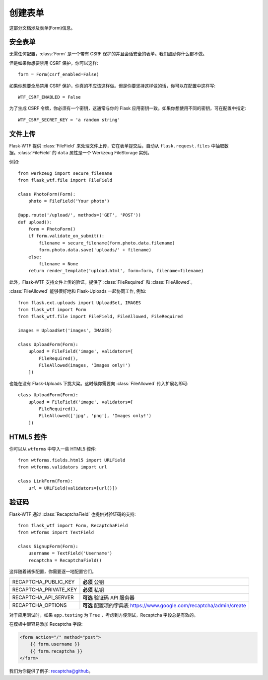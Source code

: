 创建表单
==============

这部分文档涉及表单(Form)信息。

安全表单
-----------

.. module:: flask_wtf

无需任何配置，:class:`Form` 是一个带有 CSRF 保护的并且会话安全的表单。我们鼓励你什么都不做。

但是如果你想要禁用 CSRF 保护，你可以这样::

    form = Form(csrf_enabled=False)

如果你想要全局禁用 CSRF 保护，你真的不应该这样做。但是你要坚持这样做的话，你可以在配置中这样写::

    WTF_CSRF_ENABLED = False

为了生成 CSRF 令牌，你必须有一个密钥，这通常与你的 Flask 应用密钥一致。如果你想使用不同的密钥，可在配置中指定::

    WTF_CSRF_SECRET_KEY = 'a random string'


文件上传
------------

.. module:: flask_wtf.file

Flask-WTF 提供 :class:`FileField` 来处理文件上传，它在表单提交后，自动从 ``flask.request.files`` 中抽取数据。:class:`FileField` 的 ``data`` 属性是一个 Werkzeug FileStorage 实例。

例如::

    from werkzeug import secure_filename
    from flask_wtf.file import FileField

    class PhotoForm(Form):
        photo = FileField('Your photo')

    @app.route('/upload/', methods=('GET', 'POST'))
    def upload():
        form = PhotoForm()
        if form.validate_on_submit():
            filename = secure_filename(form.photo.data.filename)
            form.photo.data.save('uploads/' + filename)
        else:
            filename = None
        return render_template('upload.html', form=form, filename=filename)

.. 注意::

    记得把你的 HTML 表单的 ``enctype`` 设置成 ``multipart/form-data``，既是::

    .. sourcecode:: html

        <form action="/upload/" method="POST" enctype="multipart/form-data">
            ....
        </form>

此外，Flask-WTF 支持文件上传的验证。提供了 :class:`FileRequired` 和 :class:`FileAllowed`。

:class:`FileAllowed` 能够很好地和 Flask-Uploads 一起协同工作, 例如::

    from flask.ext.uploads import UploadSet, IMAGES
    from flask_wtf import Form
    from flask_wtf.file import FileField, FileAllowed, FileRequired

    images = UploadSet('images', IMAGES)

    class UploadForm(Form):
        upload = FileField('image', validators=[
            FileRequired(),
            FileAllowed(images, 'Images only!')
        ])

也能在没有 Flask-Uploads 下挑大梁。这时候你需要向 :class:`FileAllowed` 传入扩展名即可::

    class UploadForm(Form):
        upload = FileField('image', validators=[
            FileRequired(),
            FileAllowed(['jpg', 'png'], 'Images only!')
        ])

HTML5 控件
-------------

.. 注意::

    自 wtforms 1.0.5 版本开始，wtforms 就内嵌了 HTML5 控件和字段。如果可能的话，你可以考虑从 wtforms 中导入它们。 

    我们将会在 0.9.3 版本后移除 html5 模块。


你可以从 ``wtforms`` 中导入一些 HTML5 控件::

    from wtforms.fields.html5 import URLField
    from wtforms.validators import url

    class LinkForm(Form):
        url = URLField(validators=[url()])


.. _recaptcha:

验证码
---------

.. module:: flask_wtf.recaptcha

Flask-WTF 通过 :class:`RecaptchaField` 也提供对验证码的支持::

    from flask_wtf import Form, RecaptchaField
    from wtforms import TextField

    class SignupForm(Form):
        username = TextField('Username')
        recaptcha = RecaptchaField()

这伴随着诸多配置，你需要逐一地配置它们。

===================== ===============================================
RECAPTCHA_PUBLIC_KEY  **必须** 公钥
RECAPTCHA_PRIVATE_KEY **必须** 私钥
RECAPTCHA_API_SERVER  **可选** 验证码 API 服务器
RECAPTCHA_OPTIONS     **可选** 配置项的字典表
                      https://www.google.com/recaptcha/admin/create
===================== ===============================================

对于应用测试时，如果 ``app.testing`` 为 ``True`` ，考虑到方便测试，Recaptcha 字段总是有效的。

在模板中很容易添加 Recaptcha 字段:

.. sourcecode:: html+jinja

    <form action="/" method="post">
        {{ form.username }}
        {{ form.recaptcha }}
    </form>

我们为你提供了例子: `recaptcha@github`_。

.. _`recaptcha@github`: https://github.com/lepture/flask-wtf/tree/master/examples/recaptcha
